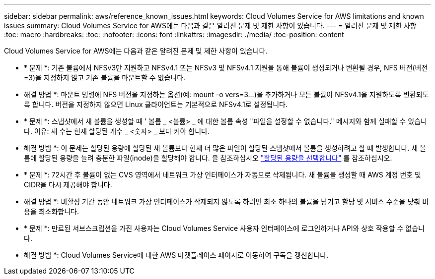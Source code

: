 ---
sidebar: sidebar 
permalink: aws/reference_known_issues.html 
keywords: Cloud Volumes Service for AWS limitations and known issues 
summary: Cloud Volumes Service for AWS에는 다음과 같은 알려진 문제 및 제한 사항이 있습니다. 
---
= 알려진 문제 및 제한 사항
:toc: macro
:hardbreaks:
:toc: 
:nofooter: 
:icons: font
:linkattrs: 
:imagesdir: ./media/
:toc-position: content


[role="lead"]
Cloud Volumes Service for AWS에는 다음과 같은 알려진 문제 및 제한 사항이 있습니다.

* * 문제 *: 기존 볼륨에서 NFSv3만 지원하고 NFSv4.1 또는 NFSv3 및 NFSv4.1 지원을 통해 볼륨이 생성되거나 변환될 경우, NFS 버전(버전=3)을 지정하지 않고 기존 볼륨을 마운트할 수 없습니다.
+
* 해결 방법 *: 마운트 명령에 NFS 버전을 지정하는 옵션(예: mount -o vers=3...)을 추가하거나 모든 볼륨이 NFSv4.1을 지원하도록 변환되도록 합니다. 버전을 지정하지 않으면 Linux 클라이언트는 기본적으로 NFSv4.1로 설정됩니다.

* * 문제 *: 스냅샷에서 새 볼륨을 생성할 때 ' 볼륨 _ <볼륨> _ 에 대한 볼륨 속성 "파일을 설정할 수 없습니다." 메시지와 함께 실패할 수 있습니다. 이유: 새 수는 현재 할당된 개수 _ <숫자> _ 보다 커야 합니다.
+
* 해결 방법 *: 이 문제는 할당된 용량에 할당된 새 볼륨보다 현재 더 많은 파일이 할당된 스냅샷에서 볼륨을 생성하려고 할 때 발생합니다. 새 볼륨에 할당된 용량을 늘려 충분한 파일(inode)을 할당해야 합니다. 을 참조하십시오 link:reference_selecting_service_level_and_quota.html#allocated-capacity["할당된 용량을 선택합니다"] 를 참조하십시오.

* * 문제 *: 72시간 후 볼륨이 없는 CVS 영역에서 네트워크 가상 인터페이스가 자동으로 삭제됩니다. 새 볼륨을 생성할 때 AWS 계정 번호 및 CIDR을 다시 제공해야 합니다.
+
* 해결 방법 *: 비활성 기간 동안 네트워크 가상 인터페이스가 삭제되지 않도록 하려면 최소 하나의 볼륨을 남기고 할당 및 서비스 수준을 낮춰 비용을 최소화합니다.

* * 문제 *: 만료된 서브스크립션을 가진 사용자는 Cloud Volumes Service 사용자 인터페이스에 로그인하거나 API와 상호 작용할 수 없습니다.
+
* 해결 방법 *: Cloud Volumes Service에 대한 AWS 마켓플레이스 페이지로 이동하여 구독을 갱신합니다.



